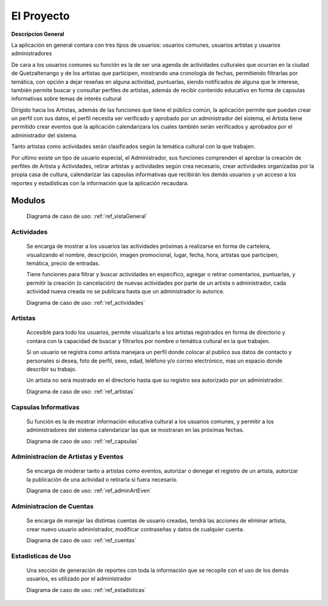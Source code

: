 El Proyecto
===========

**Descripcion General**

La aplicación en general contara con tres tipos de usuarios: usuarios comunes,
usuarios artistas y usuarios administradores

De cara a los usuarios comunes su función es la de ser una agenda de actividades
culturales que ocurran en la ciudad de Quetzaltenango y de los artistas que participen,
mostrando una cronología de fechas, permitiendo filtrarlas por temática, con opción
a dejar reseñas en alguna actividad, puntuarlas, siendo notificados de alguna que le
interese, también permite buscar y consultar perfiles de artistas, además de recibir
contenido educativo en forma de capsulas informativas sobre temas de interés cultural

Dirigido hacia los Artistas, además de las funciones que tiene el público común,
la aplicación permite que puedan crear un perfil con sus datos, el perfil necesita
ser verificado y aprobado por un administrador del sistema, el Artista tiene permitido
crear eventos que la aplicación calendarizara los cuales también serán verificados y
aprobados por el administrador del sistema.

Tanto artistas como actividades serán clasificados según la temática cultural con la
que trabajen.

Por ultimo existe un tipo de usuario especial, el Administrador, sus funciones
comprenden el aprobar la creación de perfiles de Artista y Actividades, retirar artistas y
actividades según crea necesario, crear actividades organizadas por la propia casa de
cultura, calendarizar las capsulas informativas que recibirán los demás usuarios y
un acceso a los reportes y estadísticas con la información que la aplicación recaudara.

Modulos
-------

  Diagrama de caso de uso: :ref:`ref_vistaGeneral`

Actividades
***********
  Se encarga de mostrar a los usuarios las actividades próximas a realizarse en forma de cartelera,
  visualizando el nombre, descripción, imagen promocional, lugar, fecha, hora, artistas que participen,
  temática, precio de entradas.

  Tiene funciones para filtrar y buscar actividades en especifico, agregar o retirar comentarios, puntuarlas,
  y permitir la creación (o cancelación) de nuevas actividades por parte de un artista o administrador,
  cada actividad nueva creada no se publicara hasta que un administrador lo autorice.

  Diagrama de caso de uso: :ref:`ref_actividades`

Artistas
********
  Accesible para todo los usuarios, permite visualizarlo a los artistas registrados en forma de directorio
  y contara con la capacidad de buscar y filtrarlos por nombre o temática cultural en la que trabajen.

  Si un usuario se registra como artista manejara un perfil donde colocar al publico sus datos de contacto y
  personales si desea, foto de perfil, sexo, edad, teléfono y/o correo electrónico, mas un espacio donde describir
  su trabajo.

  Un artista no será mostrado en el directorio hasta que su registro sea autorizado por un administrador.

  Diagrama de caso de uso: :ref:`ref_artistas`

Capsulas Informativas
*********************
  Su función es la de mostrar información educativa cultural a los usuarios comunes, y permitir
  a los administradores del sistema calendarizar las que se mostraran en las próximas fechas.

  Diagrama de caso de uso: :ref:`ref_capsulas`

Administracion de Artistas y Eventos
************************************
  Se encarga de moderar tanto a artistas como eventos, autorizar o denegar el registro de un artista, autorizar la
  publicación de una actividad o retirarla si fuera necesario.

  Diagrama de caso de uso: :ref:`ref_adminArtEven`

Administracion de Cuentas
*************************
  Se encarga de manejar las distintas cuentas de usuario creadas, tendrá las acciones de eliminar artista,
  crear nuevo usuario administrador, modificar contraseñas y datos de cualquier cuenta.

  Diagrama de caso de uso: :ref:`ref_cuentas`

Estadisticas de Uso
*******************
  Una sección de generación de reportes con toda la información que se recopile con el uso de los
  demás usuarios, es utilizado por el administrador

  Diagrama de caso de uso: :ref:`ref_estadisticas`

